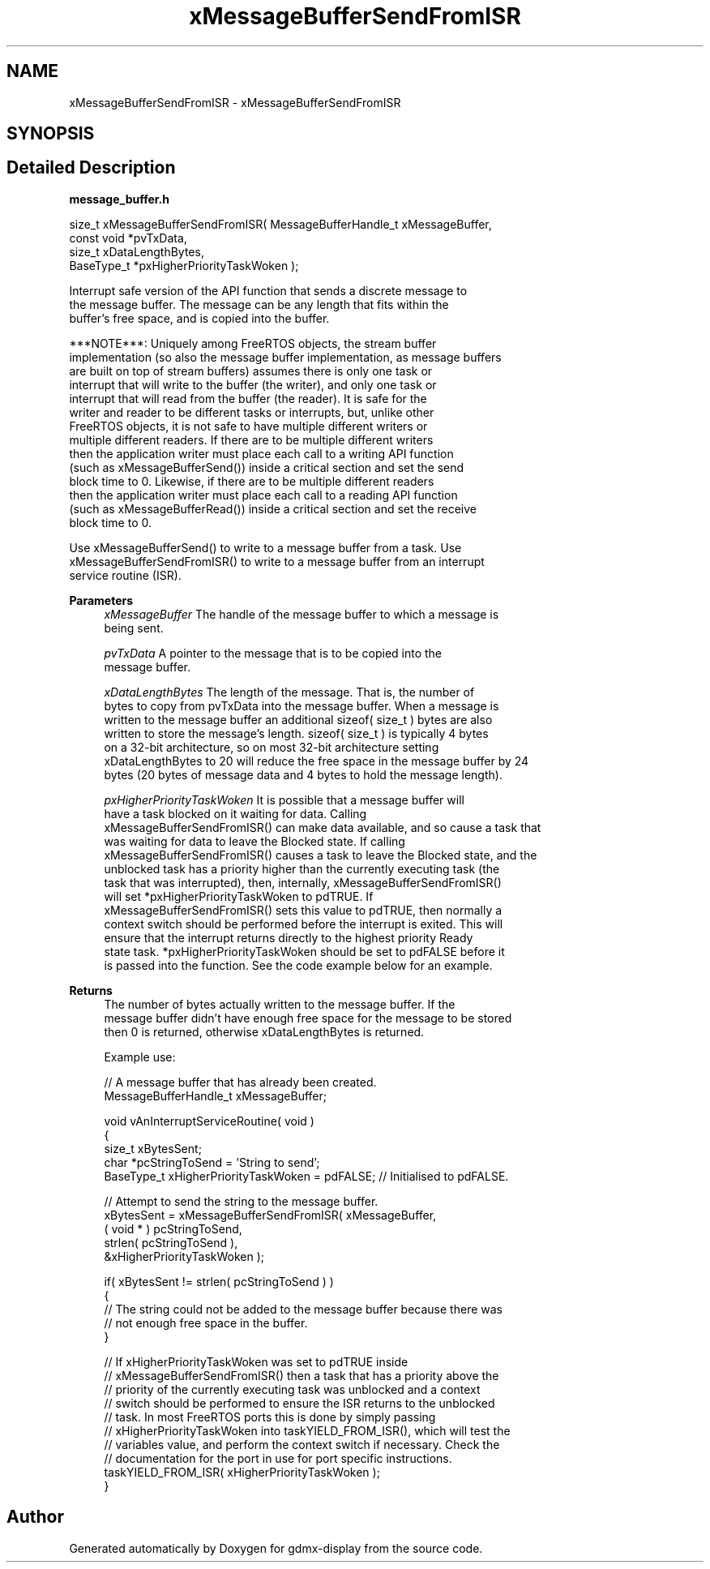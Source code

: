.TH "xMessageBufferSendFromISR" 3 "Mon May 24 2021" "gdmx-display" \" -*- nroff -*-
.ad l
.nh
.SH NAME
xMessageBufferSendFromISR \- xMessageBufferSendFromISR
.SH SYNOPSIS
.br
.PP
.SH "Detailed Description"
.PP 
\fBmessage_buffer\&.h\fP
.PP
.PP
.nf

size_t xMessageBufferSendFromISR( MessageBufferHandle_t xMessageBuffer,
                                  const void *pvTxData,
                                  size_t xDataLengthBytes,
                                  BaseType_t *pxHigherPriorityTaskWoken );
.PP
.nf


   Interrupt safe version of the API function that sends a discrete message to
   the message buffer\&.  The message can be any length that fits within the
   buffer's free space, and is copied into the buffer\&.

   ***NOTE***:  Uniquely among FreeRTOS objects, the stream buffer
   implementation (so also the message buffer implementation, as message buffers
   are built on top of stream buffers) assumes there is only one task or
   interrupt that will write to the buffer (the writer), and only one task or
   interrupt that will read from the buffer (the reader)\&.  It is safe for the
   writer and reader to be different tasks or interrupts, but, unlike other
   FreeRTOS objects, it is not safe to have multiple different writers or
   multiple different readers\&.  If there are to be multiple different writers
   then the application writer must place each call to a writing API function
   (such as xMessageBufferSend()) inside a critical section and set the send
   block time to 0\&.  Likewise, if there are to be multiple different readers
   then the application writer must place each call to a reading API function
   (such as xMessageBufferRead()) inside a critical section and set the receive
   block time to 0\&.

   Use xMessageBufferSend() to write to a message buffer from a task\&.  Use
   xMessageBufferSendFromISR() to write to a message buffer from an interrupt
   service routine (ISR)\&.

\fBParameters\fP
.RS 4
\fIxMessageBuffer\fP The handle of the message buffer to which a message is
   being sent\&.

.br
\fIpvTxData\fP A pointer to the message that is to be copied into the
   message buffer\&.

.br
\fIxDataLengthBytes\fP The length of the message\&.  That is, the number of
   bytes to copy from pvTxData into the message buffer\&.  When a message is
   written to the message buffer an additional sizeof( size_t ) bytes are also
   written to store the message's length\&.  sizeof( size_t ) is typically 4 bytes
   on a 32-bit architecture, so on most 32-bit architecture setting
   xDataLengthBytes to 20 will reduce the free space in the message buffer by 24
   bytes (20 bytes of message data and 4 bytes to hold the message length)\&.

.br
\fIpxHigherPriorityTaskWoken\fP  It is possible that a message buffer will
   have a task blocked on it waiting for data\&.  Calling
   xMessageBufferSendFromISR() can make data available, and so cause a task that
   was waiting for data to leave the Blocked state\&.  If calling
   xMessageBufferSendFromISR() causes a task to leave the Blocked state, and the
   unblocked task has a priority higher than the currently executing task (the
   task that was interrupted), then, internally, xMessageBufferSendFromISR()
   will set *pxHigherPriorityTaskWoken to pdTRUE\&.  If
   xMessageBufferSendFromISR() sets this value to pdTRUE, then normally a
   context switch should be performed before the interrupt is exited\&.  This will
   ensure that the interrupt returns directly to the highest priority Ready
   state task\&.  *pxHigherPriorityTaskWoken should be set to pdFALSE before it
   is passed into the function\&.  See the code example below for an example\&.

   
.RE
.PP
\fBReturns\fP
.RS 4
 The number of bytes actually written to the message buffer\&.  If the
   message buffer didn't have enough free space for the message to be stored
   then 0 is returned, otherwise xDataLengthBytes is returned\&.

   Example use:
.PP
.nf

// A message buffer that has already been created\&.
MessageBufferHandle_t xMessageBuffer;

void vAnInterruptServiceRoutine( void )
{
size_t xBytesSent;
char *pcStringToSend = 'String to send';
BaseType_t xHigherPriorityTaskWoken = pdFALSE; // Initialised to pdFALSE\&.

    // Attempt to send the string to the message buffer\&.
    xBytesSent = xMessageBufferSendFromISR( xMessageBuffer,
                                            ( void * ) pcStringToSend,
                                            strlen( pcStringToSend ),
                                            &xHigherPriorityTaskWoken );

    if( xBytesSent != strlen( pcStringToSend ) )
    {
        // The string could not be added to the message buffer because there was
        // not enough free space in the buffer\&.
    }

    // If xHigherPriorityTaskWoken was set to pdTRUE inside
    // xMessageBufferSendFromISR() then a task that has a priority above the
    // priority of the currently executing task was unblocked and a context
    // switch should be performed to ensure the ISR returns to the unblocked
    // task\&.  In most FreeRTOS ports this is done by simply passing
    // xHigherPriorityTaskWoken into taskYIELD_FROM_ISR(), which will test the
    // variables value, and perform the context switch if necessary\&.  Check the
    // documentation for the port in use for port specific instructions\&.
    taskYIELD_FROM_ISR( xHigherPriorityTaskWoken );
}
.fi
.PP
 
.RE
.PP
.fi
.PP
.fi
.PP

.SH "Author"
.PP 
Generated automatically by Doxygen for gdmx-display from the source code\&.

